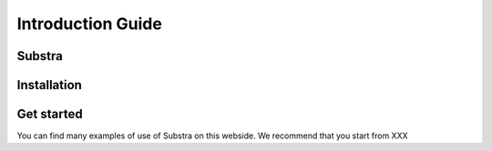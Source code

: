 Introduction Guide
==================

Substra
-------


Installation
------------


Get started
-----------

You can find many examples of use of Substra on this webside. We recommend that you start from XXX

